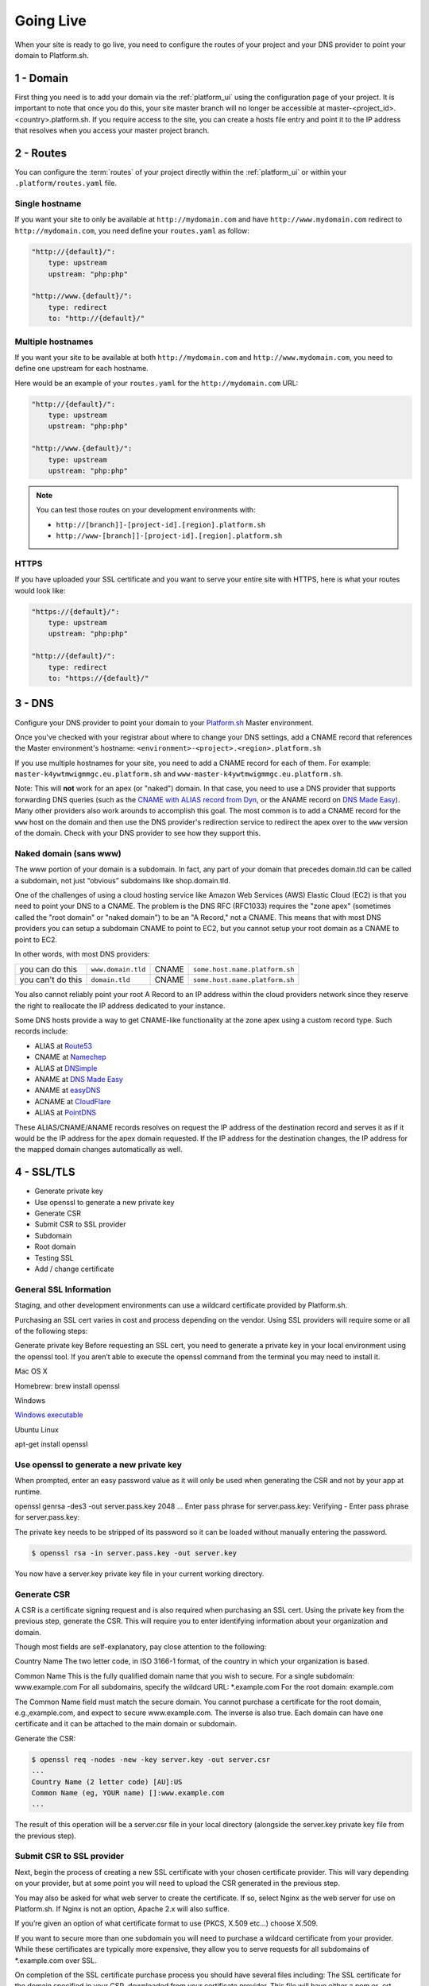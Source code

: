 Going Live
==========

When your site is ready to go live, you need to configure the routes of your project and your DNS provider to point your domain to Platform.sh.

1 - Domain
----------

First thing you need is to add your domain via the :ref:`platform_ui` using the configuration page of your project. It is important to note that once you do this, your site master branch will no longer be accessible at master-<project_id>.<country>.platform.sh. If you require access to the site, you can create a hosts file entry and point it to the IP address that resolves when you access your master project branch.

2 - Routes
----------

You can configure the :term:`routes` of your project directly within the :ref:`platform_ui` or within your ``.platform/routes.yaml`` file.

.. seealso::
   * :ref:`routes_configuration`

Single hostname
^^^^^^^^^^^^^^^

If you want your site to only be available at ``http://mydomain.com`` and have ``http://www.mydomain.com`` redirect to ``http://mydomain.com``, you need define your ``routes.yaml`` as follow:

.. code-block:: console

    "http://{default}/":
        type: upstream
        upstream: "php:php"

    "http://www.{default}/":
        type: redirect
        to: "http://{default}/"

Multiple hostnames
^^^^^^^^^^^^^^^^^^

If you want your site to be available at both ``http://mydomain.com`` and ``http://www.mydomain.com``, you need to define one upstream for each hostname.

Here would be an example of your ``routes.yaml`` for the ``http://mydomain.com`` URL:

.. code-block:: console

    "http://{default}/":
        type: upstream
        upstream: "php:php"

    "http://www.{default}/":
        type: upstream
        upstream: "php:php"

.. note::
  You can test those routes on your development environments with:

  * ``http://[branch]]-[project-id].[region].platform.sh``
  * ``http://www-[branch]]-[project-id].[region].platform.sh``

.. _https:

HTTPS
^^^^^

If you have uploaded your SSL certificate and you want to serve your entire site with HTTPS, here is what your routes would look like:

.. code-block:: console

    "https://{default}/":
        type: upstream
        upstream: "php:php"

    "http://{default}/":
        type: redirect
        to: "https://{default}/"

.. seealso::
   * :ref:`routes_configuration`

.. _dns:

3 - DNS
-------

Configure your DNS provider to point your domain to your `Platform.sh <https://platform.sh>`_  Master environment.

Once you've checked with your registrar about where to change your DNS settings, add a CNAME record that references the Master environment's hostname: ``<environment>-<project>.<region>.platform.sh``

If you use multiple hostnames for your site, you need to add a CNAME record for each of them. For example: ``master-k4ywtmwigmmgc.eu.platform.sh`` and ``www-master-k4ywtmwigmmgc.eu.platform.sh``.

Note: This will **not** work for an apex (or "naked") domain. In that case, you need to use a DNS provider that supports forwarding DNS queries (such as the `CNAME with ALIAS record from Dyn <http://dyn.com/support/record-types-standard-dns/>`_, or the ANAME record on `DNS Made Easy <http://www.dnsmadeeasy.com/services/aname-records/>`_). Many other providers also work arounds to accomplish this goal. The most common is to add a CNAME record for the ``www`` host on the domain and then use the DNS provider's redirection service to redirect the apex over to the ``www`` version of the domain. Check with your DNS provider to see how they support this.


Naked domain (sans www)
^^^^^^^^^^^^^^^^^^^^^^^


The www portion of your domain is a subdomain. In fact, any part of your domain that precedes domain.tld can be called a subdomain, not just “obvious” subdomains like shop.domain.tld.

One of the challenges of using a cloud hosting service like Amazon Web Services (AWS) Elastic Cloud (EC2) is that you need to point your DNS to a CNAME. The problem is the DNS RFC (RFC1033) requires the "zone apex" (sometimes called the "root domain" or "naked domain") to be an "A Record," not a CNAME. This means that with most DNS providers you can setup a subdomain CNAME to point to EC2, but you cannot setup your root domain as a CNAME to point to EC2.

In other words, with most DNS providers:

+------------------+--------------------+------+-------------------------------+
| you can do this  | ``www.domain.tld`` |CNAME |``some.host.name.platform.sh`` |                                  
+------------------+--------------------+------+-------------------------------+
| you can't do this| ``domain.tld``     |CNAME |``some.host.name.platform.sh`` |                                
+------------------+--------------------+------+-------------------------------+

You also cannot reliably point your root A Record to an IP address within the cloud providers network since they reserve the right to reallocate the IP address dedicated to your instance.

Some DNS hosts provide a way to get CNAME-like functionality at the zone apex using a custom record type. Such records include:

* ALIAS at `Route53 <http://aws.amazon.com/route53>`_
* CNAME at `Namechep <http://www.namecheap.com/>`_
* ALIAS at `DNSimple <https://dnsimple.com/>`_
* ANAME at `DNS Made Easy <http://www.dnsmadeeasy.com/>`_
* ANAME at `easyDNS <https://www.easydns.com/>`_
* ACNAME at `CloudFlare <https://www.cloudflare.com/>`_
* ALIAS at `PointDNS <https://pointhq.com/>`_

These ALIAS/CNAME/ANAME records resolves on request the IP address of the destination record and serves it as if it would be the IP address for the apex domain requested. If the IP address for the destination changes, the IP address for the mapped domain changes automatically as well.


4 - SSL/TLS
-----------

* Generate private key

* Use openssl to generate a new private key

* Generate CSR

* Submit CSR to SSL provider

* Subdomain

* Root domain

* Testing SSL

* Add / change certificate


General SSL Information
^^^^^^^^^^^^^^^^^^^^^^^

Staging, and other development environments can use a wildcard certificate provided by Platform.sh.

Purchasing an SSL cert varies in cost and process depending on the vendor. Using SSL providers will require some or all of the following steps:

Generate private key
Before requesting an SSL cert, you need to generate a private key in your local environment using the openssl tool. If you aren’t able to execute the openssl command from the terminal you may need to install it.

Mac OS X

Homebrew: brew install openssl

Windows

`Windows executable <http://slproweb.com/products/Win32OpenSSL.html>`_

Ubuntu Linux

apt-get install openssl

Use openssl to generate a new private key
^^^^^^^^^^^^^^^^^^^^^^^^^^^^^^^^^^^^^^^^^

When prompted, enter an easy password value as it will only be used when generating the CSR and not by your app at runtime.

openssl genrsa -des3 -out server.pass.key 2048
...
Enter pass phrase for server.pass.key:
Verifying - Enter pass phrase for server.pass.key:

The private key needs to be stripped of its password so it can be loaded without manually entering the password.

.. code-block:: console

  $ openssl rsa -in server.pass.key -out server.key

You now have a server.key private key file in your current working directory.

Generate CSR
^^^^^^^^^^^^

A CSR is a certificate signing request and is also required when purchasing an SSL cert. Using the private key from the previous step, generate the CSR. This will require you to enter identifying information about your organization and domain.

Though most fields are self-explanatory, pay close attention to the following:

Country Name
The two letter code, in ISO 3166-1 format, of the country in which your organization is based.

Common Name
This is the fully qualified domain name that you wish to secure.
For a single subdomain: www.example.com
For all subdomains, specify the wildcard URL: \*\.example.com
For the root domain: example.com

The Common Name field must match the secure domain. You cannot purchase a certificate for the root domain, e.g.,example.com, and expect to secure www.example.com. The inverse is also true. Each domain can have one certificate and it can be attached to the main domain or subdomain.


Generate the CSR:

.. code-block:: console

  $ openssl req -nodes -new -key server.key -out server.csr
  ...
  Country Name (2 letter code) [AU]:US
  Common Name (eg, YOUR name) []:www.example.com
  ...

The result of this operation will be a server.csr file in your local directory (alongside the server.key private key file from the previous step).

Submit CSR to SSL provider
^^^^^^^^^^^^^^^^^^^^^^^^^^

Next, begin the process of creating a new SSL certificate with your chosen certificate provider. This will vary depending on your provider, but at some point you will need to upload the CSR generated in the previous step.

You may also be asked for what web server to create the certificate. If so, select Nginx as the web server for use on Platform.sh. If Nginx is not an option, Apache 2.x will also suffice.

If you’re given an option of what certificate format to use (PKCS, X.509 etc…) choose X.509.

If you want to secure more than one subdomain you will need to purchase a wildcard certificate from your provider. While these certificates are typically more expensive, they allow you to serve requests for all subdomains of \*\.example.com over SSL.

On completion of the SSL certificate purchase process you should have several files including:
The SSL certificate for the domain specified in your CSR, downloaded from your certificate provider. This file will have either a.pem or .crt extension.
The private key you generated in the first step, server.key.


Once you have the SSL certificate file and private key you are ready to configure SSL Endpoint for your app. First, provision an endpoint.

Use the Platform.sh CLI to add the certificate
^^^^^^^^^^^^^^^^^^^^^^^^^^^^^^^^^^^^^^^^^^^^^^

.. code-block:: console

  platform domain:add [--project[="..."]] [--cert="..."] [--key="..."] [--chain="..."] [name]

  platform help domain:add

  Usage:
  domain:add [--project[="..."]] [--cert="..."] [--key="..."] [--chain="..."] [name]

  Arguments:
  name                  The name of the domain

  Options:
  --project             The project ID
  --cert                The path to the certificate file for this domain.
  --key                 The path to the private key file for the provided certificate.
  --chain               The path to the certificate chain file or files for the provided certificate. (multiple values allowed)
  --help (-h)           Display this help message.
  --quiet (-q)          Do not output any message.
  --verbose (-v|vv|vvv) Increase the verbosity of messages: 1 for normal output, 2 for more verbose output and 3 for debug
  --version (-V)        Display this application version.
  --yes (-y)            Answer "yes" to all prompts.
  --no (-n)             Answer "no" to all prompts.
  --shell (-s)          Launch the shell.

Subdomain
^^^^^^^^^

If you’re securing a subdomain, e.g., www.example.com, modify your DNS settings and create a CNAME record to the endpoint or modify the CNAME target if you already have a CNAME record.

Record	Name	Target

CNAME	www	<ENVIRONMENT>-<PROJECT-ID>.<REGION>.platform.sh.

If you’re using a wildcard certificate your DNS setup will look similar.

Record	Name	Target

CNAME	*	<ENVIRONMENT>-<PROJECT-ID>.<REGION>.platform.sh.

Root domain
^^^^^^^^^^^

If you’re securing a root domain, e.g., example.com, you must be using a DNS provider that provides CNAME-like functionality at the zone apex.

Modify your DNS settings and create an ALIAS or ANAME record to the endpoint.

Record	Name	Target

ALIAS or ANAME	<empty> or @	<ENVIRONMENT>-<PROJECT-ID>.<REGION>.platform.sh


In case you want to change an already added certificate, you will have to remove the domain and add it again with the new certificate.

Testing SSL
^^^^^^^^^^^

Use a command line utility like curl to test that everything is configured correctly for your secure domain.

The -k option tells curl to ignore untrusted certificates.

.. code-block:: console

  $ curl -kvI https://www.example.com
  About to connect() to www.example.com port 443 (#0)
  Trying 50.16.234.21... connected
  Connected to www.example.com (50.16.234.21) port 443 (#0)
  SSLv3, TLS handshake, Client hello (1):
  SSLv3, TLS handshake, Server hello (2):
  SSLv3, TLS handshake, CERT (11):
  SSLv3, TLS handshake, Server finished (14):
  SSLv3, TLS handshake, Client key exchange (16):
  SSLv3, TLS change cipher, Client hello (1):
  SSLv3, TLS handshake, Finished (20):
  SSLv3, TLS change cipher, Client hello (1):
  SSLv3, TLS handshake, Finished (20):
  SSL connection using AES256-SHA
  Server certificate:
  subject: C=US; ST=CA; L=SF; O=SFDC; OU=Heroku; CN=www.example.com
  start date: 2011-11-01 17:18:11 GMT
  expire date: 2012-10-31 17:18:11 GMT
  common name: www.example.com (matched)
  issuer: C=US; ST=CA; L=SF; O=SFDC; OU=Heroku; CN=www.heroku.com
  SSL certificate verify ok.
  > GET / HTTP/1.1
  > User-Agent: curl/7.19.7 (universal-apple-darwin10.0) libcurl/7.19.7 OpenSSL/0.9.8r zlib/1.2.3
  > Host: www.example.com
  > Accept: */*


Pay attention to the output. It should print SSL certificate verify ok. If it prints something like common name: www.example.com (does not match 'www.somedomain.com') then something is not configured correctly.

.. note::
  Platform.sh supports all kinds of certificates including domain-validated certificates, extended validation (EV) certificates, high-assurance certificates and wildcard certificates.
